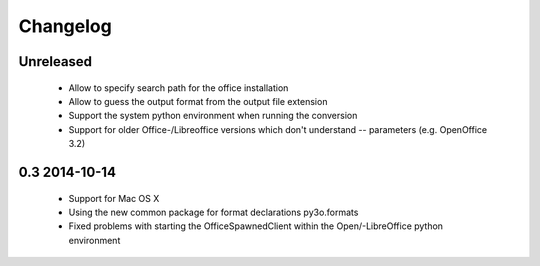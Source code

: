 Changelog
=========

Unreleased
----------

 * Allow to specify search path for the office installation
 * Allow to guess the output format from the output file extension
 * Support the system python environment when running the conversion
 * Support for older Office-/Libreoffice versions which don't understand --
   parameters (e.g. OpenOffice 3.2)

0.3 2014-10-14
--------------

 * Support for Mac OS X
 * Using the new common package for format declarations py3o.formats
 * Fixed problems with starting the OfficeSpawnedClient within the
   Open/-LibreOffice python environment
